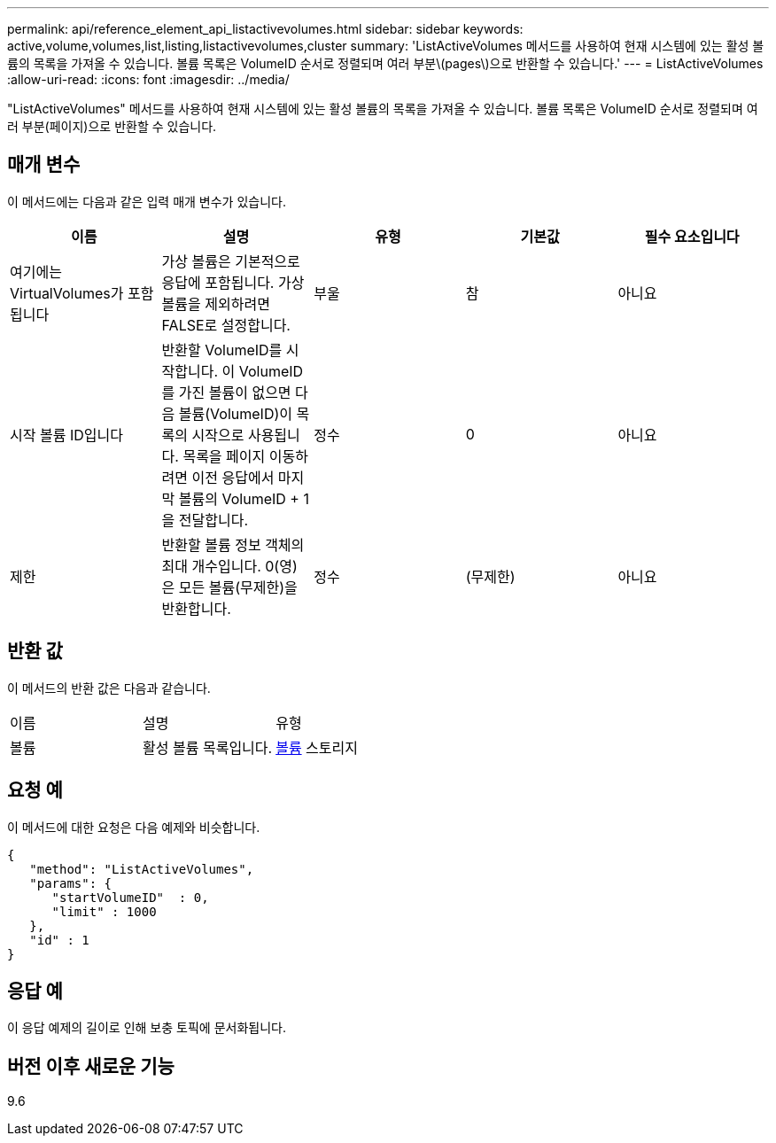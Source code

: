 ---
permalink: api/reference_element_api_listactivevolumes.html 
sidebar: sidebar 
keywords: active,volume,volumes,list,listing,listactivevolumes,cluster 
summary: 'ListActiveVolumes 메서드를 사용하여 현재 시스템에 있는 활성 볼륨의 목록을 가져올 수 있습니다. 볼륨 목록은 VolumeID 순서로 정렬되며 여러 부분\(pages\)으로 반환할 수 있습니다.' 
---
= ListActiveVolumes
:allow-uri-read: 
:icons: font
:imagesdir: ../media/


[role="lead"]
"ListActiveVolumes" 메서드를 사용하여 현재 시스템에 있는 활성 볼륨의 목록을 가져올 수 있습니다. 볼륨 목록은 VolumeID 순서로 정렬되며 여러 부분(페이지)으로 반환할 수 있습니다.



== 매개 변수

이 메서드에는 다음과 같은 입력 매개 변수가 있습니다.

|===
| 이름 | 설명 | 유형 | 기본값 | 필수 요소입니다 


 a| 
여기에는 VirtualVolumes가 포함됩니다
 a| 
가상 볼륨은 기본적으로 응답에 포함됩니다. 가상 볼륨을 제외하려면 FALSE로 설정합니다.
 a| 
부울
 a| 
참
 a| 
아니요



 a| 
시작 볼륨 ID입니다
 a| 
반환할 VolumeID를 시작합니다. 이 VolumeID를 가진 볼륨이 없으면 다음 볼륨(VolumeID)이 목록의 시작으로 사용됩니다. 목록을 페이지 이동하려면 이전 응답에서 마지막 볼륨의 VolumeID + 1을 전달합니다.
 a| 
정수
 a| 
0
 a| 
아니요



 a| 
제한
 a| 
반환할 볼륨 정보 객체의 최대 개수입니다. 0(영)은 모든 볼륨(무제한)을 반환합니다.
 a| 
정수
 a| 
(무제한)
 a| 
아니요

|===


== 반환 값

이 메서드의 반환 값은 다음과 같습니다.

|===


| 이름 | 설명 | 유형 


 a| 
볼륨
 a| 
활성 볼륨 목록입니다.
 a| 
xref:reference_element_api_volume.adoc[볼륨] 스토리지

|===


== 요청 예

이 메서드에 대한 요청은 다음 예제와 비슷합니다.

[listing]
----
{
   "method": "ListActiveVolumes",
   "params": {
      "startVolumeID"  : 0,
      "limit" : 1000
   },
   "id" : 1
}
----


== 응답 예

이 응답 예제의 길이로 인해 보충 토픽에 문서화됩니다.



== 버전 이후 새로운 기능

9.6
